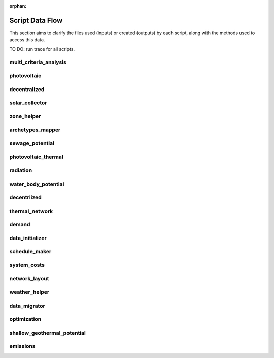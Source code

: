 :orphan:

Script Data Flow
================
This section aims to clarify the files used (inputs) or created (outputs) by each script, along with the methods used
to access this data.

TO DO: run trace for all scripts.


multi_criteria_analysis
-----------------------
.. graphviz::

    digraph multi_criteria_analysis {
    rankdir="LR";
    graph [overlap=false, fontname=arial];
    node [shape=box, style=filled, color=white, fontsize=15, fontname=arial, fixedsize=true, width=5];
    edge [fontname=arial, fontsize = 15]
    newrank=true
    subgraph cluster_legend {
        fontsize=25
        style=invis
        "process"[style=filled, fillcolor="#3FC0C2", shape=note, fontsize=20, fontname="arial"]
        "inputs" [style=filled, shape=folder, color=white, fillcolor="#E1F2F2", fontsize=20]
        "outputs"[style=filled, shape=folder, color=white, fillcolor="#aadcdd", fontsize=20]
        "inputs"->"process"[style=invis]
        "process"->"outputs"[style=invis]
    }
    "multi_criteria_analysis"[style=filled, color=white, fillcolor="#3FC0C2", shape=note, fontsize=20, fontname=arial];
    subgraph cluster_0_in {
        style = filled;
        color = "#E1F2F2";
        fontsize = 20;
        rank=same;
        label="optimization/slave/gen_2";
        get_optimization_generation_total_performance_pareto[label="gen_2_total_performance_pareto.csv"];
    }
    subgraph cluster_1_out {
        style = filled;
        color = "#aadcdd";
        fontsize = 20;
        rank=same;
        label="outputs/data/multicriteria";
        get_multi_criteria_analysis[label="gen_2_multi_criteria_analysis.csv"];
    }
    get_optimization_generation_total_performance_pareto -> "multi_criteria_analysis"[label="(get_optimization_generation_total_performance_pareto)"];
    "multi_criteria_analysis" -> get_multi_criteria_analysis[label="(get_multi_criteria_analysis)"];
    }

photovoltaic
------------
.. graphviz::

    digraph photovoltaic {
    rankdir="LR";
    graph [overlap=false, fontname=arial];
    node [shape=box, style=filled, color=white, fontsize=15, fontname=arial, fixedsize=true, width=5];
    edge [fontname=arial, fontsize = 15]
    newrank=true
    subgraph cluster_legend {
        fontsize=25
        style=invis
        "process"[style=filled, fillcolor="#3FC0C2", shape=note, fontsize=20, fontname="arial"]
        "inputs" [style=filled, shape=folder, color=white, fillcolor="#E1F2F2", fontsize=20]
        "outputs"[style=filled, shape=folder, color=white, fillcolor="#aadcdd", fontsize=20]
        "inputs"->"process"[style=invis]
        "process"->"outputs"[style=invis]
    }
    "photovoltaic"[style=filled, color=white, fillcolor="#3FC0C2", shape=note, fontsize=20, fontname=arial];
    subgraph cluster_0_out {
        style = filled;
        color = "#aadcdd";
        fontsize = 20;
        rank=same;
        label="data/potentials/solar";
        PV_metadata_results[label="B001_PV_sensors.csv"];
        PV_results[label="B001_PV.csv"];
        PV_total_buildings[label="PV_total_buildings.csv"];
        PV_totals[label="PV_total.csv"];
    }
    subgraph cluster_1_in {
        style = filled;
        color = "#E1F2F2";
        fontsize = 20;
        rank=same;
        label="inputs/building-geometry";
        get_zone_geometry[label="zone.shp"];
    }
    subgraph cluster_2_in {
        style = filled;
        color = "#E1F2F2";
        fontsize = 20;
        rank=same;
        label="inputs/technology/components";
        get_database_conversion_systems[label="CONVERSION.xls"];
    }
    subgraph cluster_3_in {
        style = filled;
        color = "#E1F2F2";
        fontsize = 20;
        rank=same;
        label="inputs/weather";
        get_weather_file[label="weather.epw"];
    }
    subgraph cluster_4_in {
        style = filled;
        color = "#E1F2F2";
        fontsize = 20;
        rank=same;
        label="outputs/data/solar-radiation";
        get_radiation_building[label="{building}_radiation.csv"];
        get_radiation_building_sensors[label="B001_insolation_Whm2.json"];
        get_radiation_metadata[label="B001_geometry.csv"];
    }
    get_database_conversion_systems -> "photovoltaic"[label="(get_database_conversion_systems)"];
    get_radiation_building -> "photovoltaic"[label="(get_radiation_building)"];
    get_radiation_building_sensors -> "photovoltaic"[label="(get_radiation_building_sensors)"];
    get_radiation_metadata -> "photovoltaic"[label="(get_radiation_metadata)"];
    get_weather_file -> "photovoltaic"[label="(get_weather_file)"];
    get_zone_geometry -> "photovoltaic"[label="(get_zone_geometry)"];
    "photovoltaic" -> PV_metadata_results[label="(PV_metadata_results)"];
    "photovoltaic" -> PV_results[label="(PV_results)"];
    "photovoltaic" -> PV_total_buildings[label="(PV_total_buildings)"];
    "photovoltaic" -> PV_totals[label="(PV_totals)"];
    }

decentralized
-------------
.. graphviz::

    digraph decentralized {
    rankdir="LR";
    graph [overlap=false, fontname=arial];
    node [shape=box, style=filled, color=white, fontsize=15, fontname=arial, fixedsize=true, width=5];
    edge [fontname=arial, fontsize = 15]
    newrank=true
    subgraph cluster_legend {
        fontsize=25
        style=invis
        "process"[style=filled, fillcolor="#3FC0C2", shape=note, fontsize=20, fontname="arial"]
        "inputs" [style=filled, shape=folder, color=white, fillcolor="#E1F2F2", fontsize=20]
        "outputs"[style=filled, shape=folder, color=white, fillcolor="#aadcdd", fontsize=20]
        "inputs"->"process"[style=invis]
        "process"->"outputs"[style=invis]
    }
    "decentralized"[style=filled, color=white, fillcolor="#3FC0C2", shape=note, fontsize=20, fontname=arial];
    subgraph cluster_0_out {
        style = filled;
        color = "#aadcdd";
        fontsize = 20;
        rank=same;
        label="data/optimization/decentralized";
        get_optimization_decentralized_folder_building_cooling_activation[label="{building}_{configuration}_cooling_activation.csv"];
        get_optimization_decentralized_folder_building_result_heating[label="DiscOp_B001_result_heating.csv"];
        get_optimization_decentralized_folder_building_result_heating_activation[label="DiscOp_B001_result_heating_activation.csv"];
    }
    subgraph cluster_1_out {
        style = filled;
        color = "#aadcdd";
        fontsize = 20;
        rank=same;
        label="data/optimization/substations";
        get_optimization_substations_results_file[label="110011011DH_B001_result.csv"];
    }
    subgraph cluster_2_in {
        style = filled;
        color = "#E1F2F2";
        fontsize = 20;
        rank=same;
        label="data/potentials/solar";
        SC_results[label="B001_SC_ET.csv"];
    }
    subgraph cluster_3_in {
        style = filled;
        color = "#E1F2F2";
        fontsize = 20;
        rank=same;
        label="inputs/building-geometry";
        get_zone_geometry[label="zone.shp"];
    }
    subgraph cluster_4_in {
        style = filled;
        color = "#E1F2F2";
        fontsize = 20;
        rank=same;
        label="inputs/building-properties";
        get_building_supply[label="supply_systems.dbf"];
    }
    subgraph cluster_5_in {
        style = filled;
        color = "#E1F2F2";
        fontsize = 20;
        rank=same;
        label="inputs/technology/components";
        get_database_conversion_systems[label="CONVERSION.xls"];
        get_database_feedstocks[label="FEEDSTOCKS.xls"];
    }
    subgraph cluster_6_in {
        style = filled;
        color = "#E1F2F2";
        fontsize = 20;
        rank=same;
        label="inputs/weather";
        get_weather_file[label="weather.epw"];
    }
    subgraph cluster_7_in {
        style = filled;
        color = "#E1F2F2";
        fontsize = 20;
        rank=same;
        label="outputs/data/demand";
        get_demand_results_file[label="B001.csv"];
        get_total_demand[label="Total_demand.csv"];
    }
    SC_results -> "decentralized"[label="(SC_results)"];
    get_building_supply -> "decentralized"[label="(get_building_supply)"];
    get_database_conversion_systems -> "decentralized"[label="(get_database_conversion_systems)"];
    get_database_feedstocks -> "decentralized"[label="(get_database_feedstocks)"];
    get_demand_results_file -> "decentralized"[label="(get_demand_results_file)"];
    get_total_demand -> "decentralized"[label="(get_total_demand)"];
    get_weather_file -> "decentralized"[label="(get_weather_file)"];
    get_zone_geometry -> "decentralized"[label="(get_zone_geometry)"];
    "decentralized" -> get_optimization_decentralized_folder_building_cooling_activation[label="(get_optimization_decentralized_folder_building_cooling_activation)"];
    "decentralized" -> get_optimization_decentralized_folder_building_result_heating[label="(get_optimization_decentralized_folder_building_result_heating)"];
    "decentralized" -> get_optimization_decentralized_folder_building_result_heating_activation[label="(get_optimization_decentralized_folder_building_result_heating_activation)"];
    "decentralized" -> get_optimization_substations_results_file[label="(get_optimization_substations_results_file)"];
    }

solar_collector
---------------
.. graphviz::

    digraph solar_collector {
    rankdir="LR";
    graph [overlap=false, fontname=arial];
    node [shape=box, style=filled, color=white, fontsize=15, fontname=arial, fixedsize=true, width=5];
    edge [fontname=arial, fontsize = 15]
    newrank=true
    subgraph cluster_legend {
        fontsize=25
        style=invis
        "process"[style=filled, fillcolor="#3FC0C2", shape=note, fontsize=20, fontname="arial"]
        "inputs" [style=filled, shape=folder, color=white, fillcolor="#E1F2F2", fontsize=20]
        "outputs"[style=filled, shape=folder, color=white, fillcolor="#aadcdd", fontsize=20]
        "inputs"->"process"[style=invis]
        "process"->"outputs"[style=invis]
    }
    "solar_collector"[style=filled, color=white, fillcolor="#3FC0C2", shape=note, fontsize=20, fontname=arial];
    subgraph cluster_0_out {
        style = filled;
        color = "#aadcdd";
        fontsize = 20;
        rank=same;
        label="data/potentials/solar";
        SC_metadata_results[label="B001_SC_ET_sensors.csv"];
        SC_results[label="B001_SC_ET.csv"];
        SC_total_buildings[label="SC_ET_total_buildings.csv"];
        SC_totals[label="SC_FP_total.csv"];
    }
    subgraph cluster_1_in {
        style = filled;
        color = "#E1F2F2";
        fontsize = 20;
        rank=same;
        label="inputs/building-geometry";
        get_zone_geometry[label="zone.shp"];
    }
    subgraph cluster_2_in {
        style = filled;
        color = "#E1F2F2";
        fontsize = 20;
        rank=same;
        label="inputs/technology/components";
        get_database_conversion_systems[label="CONVERSION.xls"];
    }
    subgraph cluster_3_in {
        style = filled;
        color = "#E1F2F2";
        fontsize = 20;
        rank=same;
        label="inputs/weather";
        get_weather_file[label="weather.epw"];
    }
    subgraph cluster_4_in {
        style = filled;
        color = "#E1F2F2";
        fontsize = 20;
        rank=same;
        label="outputs/data/solar-radiation";
        get_radiation_building[label="{building}_radiation.csv"];
        get_radiation_building_sensors[label="B001_insolation_Whm2.json"];
        get_radiation_metadata[label="B001_geometry.csv"];
    }
    get_database_conversion_systems -> "solar_collector"[label="(get_database_conversion_systems)"];
    get_radiation_building -> "solar_collector"[label="(get_radiation_building)"];
    get_radiation_building_sensors -> "solar_collector"[label="(get_radiation_building_sensors)"];
    get_radiation_metadata -> "solar_collector"[label="(get_radiation_metadata)"];
    get_weather_file -> "solar_collector"[label="(get_weather_file)"];
    get_zone_geometry -> "solar_collector"[label="(get_zone_geometry)"];
    "solar_collector" -> SC_metadata_results[label="(SC_metadata_results)"];
    "solar_collector" -> SC_results[label="(SC_results)"];
    "solar_collector" -> SC_total_buildings[label="(SC_total_buildings)"];
    "solar_collector" -> SC_totals[label="(SC_totals)"];
    }

zone_helper
-----------
.. graphviz::

    digraph zone_helper {
    rankdir="LR";
    graph [overlap=false, fontname=arial];
    node [shape=box, style=filled, color=white, fontsize=15, fontname=arial, fixedsize=true, width=5];
    edge [fontname=arial, fontsize = 15]
    newrank=true
    subgraph cluster_legend {
        fontsize=25
        style=invis
        "process"[style=filled, fillcolor="#3FC0C2", shape=note, fontsize=20, fontname="arial"]
        "inputs" [style=filled, shape=folder, color=white, fillcolor="#E1F2F2", fontsize=20]
        "outputs"[style=filled, shape=folder, color=white, fillcolor="#aadcdd", fontsize=20]
        "inputs"->"process"[style=invis]
        "process"->"outputs"[style=invis]
    }
    "zone_helper"[style=filled, color=white, fillcolor="#3FC0C2", shape=note, fontsize=20, fontname=arial];
    subgraph cluster_0_in {
        style = filled;
        color = "#E1F2F2";
        fontsize = 20;
        rank=same;
        label="inputs/building-geometry";
        get_site_polygon[label="site.shp"];
    }
    get_site_polygon -> "zone_helper"[label="(get_site_polygon)"];
    }

archetypes_mapper
-----------------
.. graphviz::

    digraph archetypes_mapper {
    rankdir="LR";
    graph [overlap=false, fontname=arial];
    node [shape=box, style=filled, color=white, fontsize=15, fontname=arial, fixedsize=true, width=5];
    edge [fontname=arial, fontsize = 15]
    newrank=true
    subgraph cluster_legend {
        fontsize=25
        style=invis
        "process"[style=filled, fillcolor="#3FC0C2", shape=note, fontsize=20, fontname="arial"]
        "inputs" [style=filled, shape=folder, color=white, fillcolor="#E1F2F2", fontsize=20]
        "outputs"[style=filled, shape=folder, color=white, fillcolor="#aadcdd", fontsize=20]
        "inputs"->"process"[style=invis]
        "process"->"outputs"[style=invis]
    }
    "archetypes_mapper"[style=filled, color=white, fillcolor="#3FC0C2", shape=note, fontsize=20, fontname=arial];
    subgraph cluster_0_in {
        style = filled;
        color = "#E1F2F2";
        fontsize = 20;
        rank=same;
        label="inputs/building-geometry";
        get_zone_geometry[label="zone.shp"];
    }
    subgraph cluster_1_in {
        style = filled;
        color = "#E1F2F2";
        fontsize = 20;
        rank=same;
        label="inputs/building-properties";
        get_building_typology[label="typology.dbf"];
    }
    subgraph cluster_1_out {
        style = filled;
        color = "#aadcdd";
        fontsize = 20;
        rank=same;
        label="inputs/building-properties";
        get_building_air_conditioning[label="air_conditioning_systems.dbf"];
        get_building_architecture[label="architecture.dbf"];
        get_building_comfort[label="indoor_comfort.dbf"];
        get_building_internal[label="internal_loads.dbf"];
        get_building_supply[label="supply_systems.dbf"];
    }
    subgraph cluster_2_out {
        style = filled;
        color = "#aadcdd";
        fontsize = 20;
        rank=same;
        label="inputs/building-properties/schedules";
        get_building_weekly_schedules[label="B001.csv"];
    }
    subgraph cluster_3_in {
        style = filled;
        color = "#E1F2F2";
        fontsize = 20;
        rank=same;
        label="inputs/technology/archetypes";
        get_database_construction_standards[label="CONSTRUCTION_STANDARDS.xlsx"];
    }
    subgraph cluster_4_in {
        style = filled;
        color = "#E1F2F2";
        fontsize = 20;
        rank=same;
        label="technology/archetypes/schedules";
        get_database_standard_schedules_use[label="RESTAURANT.csv"];
    }
    subgraph cluster_5_in {
        style = filled;
        color = "#E1F2F2";
        fontsize = 20;
        rank=same;
        label="technology/archetypes/use_types";
        get_database_use_types_properties[label="USE_TYPE_PROPERTIES.xlsx"];
    }
    get_building_typology -> "archetypes_mapper"[label="(get_building_typology)"];
    get_database_construction_standards -> "archetypes_mapper"[label="(get_database_construction_standards)"];
    get_database_standard_schedules_use -> "archetypes_mapper"[label="(get_database_standard_schedules_use)"];
    get_database_use_types_properties -> "archetypes_mapper"[label="(get_database_use_types_properties)"];
    get_zone_geometry -> "archetypes_mapper"[label="(get_zone_geometry)"];
    "archetypes_mapper" -> get_building_air_conditioning[label="(get_building_air_conditioning)"];
    "archetypes_mapper" -> get_building_architecture[label="(get_building_architecture)"];
    "archetypes_mapper" -> get_building_comfort[label="(get_building_comfort)"];
    "archetypes_mapper" -> get_building_internal[label="(get_building_internal)"];
    "archetypes_mapper" -> get_building_supply[label="(get_building_supply)"];
    "archetypes_mapper" -> get_building_weekly_schedules[label="(get_building_weekly_schedules)"];
    }

sewage_potential
----------------
.. graphviz::

    digraph sewage_potential {
    rankdir="LR";
    graph [overlap=false, fontname=arial];
    node [shape=box, style=filled, color=white, fontsize=15, fontname=arial, fixedsize=true, width=5];
    edge [fontname=arial, fontsize = 15]
    newrank=true
    subgraph cluster_legend {
        fontsize=25
        style=invis
        "process"[style=filled, fillcolor="#3FC0C2", shape=note, fontsize=20, fontname="arial"]
        "inputs" [style=filled, shape=folder, color=white, fillcolor="#E1F2F2", fontsize=20]
        "outputs"[style=filled, shape=folder, color=white, fillcolor="#aadcdd", fontsize=20]
        "inputs"->"process"[style=invis]
        "process"->"outputs"[style=invis]
    }
    "sewage_potential"[style=filled, color=white, fillcolor="#3FC0C2", shape=note, fontsize=20, fontname=arial];
    subgraph cluster_0_in {
        style = filled;
        color = "#E1F2F2";
        fontsize = 20;
        rank=same;
        label="inputs/building-geometry";
        get_zone_geometry[label="zone.shp"];
    }
    subgraph cluster_1_in {
        style = filled;
        color = "#E1F2F2";
        fontsize = 20;
        rank=same;
        label="outputs/data/demand";
        get_demand_results_file[label="B001.csv"];
        get_total_demand[label="Total_demand.csv"];
    }
    subgraph cluster_2_out {
        style = filled;
        color = "#aadcdd";
        fontsize = 20;
        rank=same;
        label="outputs/data/potentials";
        get_sewage_heat_potential[label="Sewage_heat_potential.csv"];
    }
    get_demand_results_file -> "sewage_potential"[label="(get_demand_results_file)"];
    get_total_demand -> "sewage_potential"[label="(get_total_demand)"];
    get_zone_geometry -> "sewage_potential"[label="(get_zone_geometry)"];
    "sewage_potential" -> get_sewage_heat_potential[label="(get_sewage_heat_potential)"];
    }

photovoltaic_thermal
--------------------
.. graphviz::

    digraph photovoltaic_thermal {
    rankdir="LR";
    graph [overlap=false, fontname=arial];
    node [shape=box, style=filled, color=white, fontsize=15, fontname=arial, fixedsize=true, width=5];
    edge [fontname=arial, fontsize = 15]
    newrank=true
    subgraph cluster_legend {
        fontsize=25
        style=invis
        "process"[style=filled, fillcolor="#3FC0C2", shape=note, fontsize=20, fontname="arial"]
        "inputs" [style=filled, shape=folder, color=white, fillcolor="#E1F2F2", fontsize=20]
        "outputs"[style=filled, shape=folder, color=white, fillcolor="#aadcdd", fontsize=20]
        "inputs"->"process"[style=invis]
        "process"->"outputs"[style=invis]
    }
    "photovoltaic_thermal"[style=filled, color=white, fillcolor="#3FC0C2", shape=note, fontsize=20, fontname=arial];
    subgraph cluster_0_out {
        style = filled;
        color = "#aadcdd";
        fontsize = 20;
        rank=same;
        label="data/potentials/solar";
        PVT_metadata_results[label="B001_PVT_sensors.csv"];
        PVT_results[label="B001_PVT.csv"];
        PVT_total_buildings[label="PVT_total_buildings.csv"];
        PVT_totals[label="PVT_total.csv"];
    }
    subgraph cluster_1_in {
        style = filled;
        color = "#E1F2F2";
        fontsize = 20;
        rank=same;
        label="inputs/building-geometry";
        get_zone_geometry[label="zone.shp"];
    }
    subgraph cluster_2_in {
        style = filled;
        color = "#E1F2F2";
        fontsize = 20;
        rank=same;
        label="inputs/technology/components";
        get_database_conversion_systems[label="CONVERSION.xls"];
    }
    subgraph cluster_3_in {
        style = filled;
        color = "#E1F2F2";
        fontsize = 20;
        rank=same;
        label="inputs/weather";
        get_weather_file[label="weather.epw"];
    }
    subgraph cluster_4_in {
        style = filled;
        color = "#E1F2F2";
        fontsize = 20;
        rank=same;
        label="outputs/data/solar-radiation";
        get_radiation_building[label="{building}_radiation.csv"];
        get_radiation_building_sensors[label="B001_insolation_Whm2.json"];
        get_radiation_metadata[label="B001_geometry.csv"];
    }
    get_database_conversion_systems -> "photovoltaic_thermal"[label="(get_database_conversion_systems)"];
    get_radiation_building -> "photovoltaic_thermal"[label="(get_radiation_building)"];
    get_radiation_building_sensors -> "photovoltaic_thermal"[label="(get_radiation_building_sensors)"];
    get_radiation_metadata -> "photovoltaic_thermal"[label="(get_radiation_metadata)"];
    get_weather_file -> "photovoltaic_thermal"[label="(get_weather_file)"];
    get_zone_geometry -> "photovoltaic_thermal"[label="(get_zone_geometry)"];
    "photovoltaic_thermal" -> PVT_metadata_results[label="(PVT_metadata_results)"];
    "photovoltaic_thermal" -> PVT_results[label="(PVT_results)"];
    "photovoltaic_thermal" -> PVT_total_buildings[label="(PVT_total_buildings)"];
    "photovoltaic_thermal" -> PVT_totals[label="(PVT_totals)"];
    }

radiation
---------
.. graphviz::

    digraph radiation {
    rankdir="LR";
    graph [overlap=false, fontname=arial];
    node [shape=box, style=filled, color=white, fontsize=15, fontname=arial, fixedsize=true, width=5];
    edge [fontname=arial, fontsize = 15]
    newrank=true
    subgraph cluster_legend {
        fontsize=25
        style=invis
        "process"[style=filled, fillcolor="#3FC0C2", shape=note, fontsize=20, fontname="arial"]
        "inputs" [style=filled, shape=folder, color=white, fillcolor="#E1F2F2", fontsize=20]
        "outputs"[style=filled, shape=folder, color=white, fillcolor="#aadcdd", fontsize=20]
        "inputs"->"process"[style=invis]
        "process"->"outputs"[style=invis]
    }
    "radiation"[style=filled, color=white, fillcolor="#3FC0C2", shape=note, fontsize=20, fontname=arial];
    subgraph cluster_0_in {
        style = filled;
        color = "#E1F2F2";
        fontsize = 20;
        rank=same;
        label="inputs/building-geometry";
        get_surroundings_geometry[label="surroundings.shp"];
        get_zone_geometry[label="zone.shp"];
    }
    subgraph cluster_1_in {
        style = filled;
        color = "#E1F2F2";
        fontsize = 20;
        rank=same;
        label="inputs/building-properties";
        get_building_architecture[label="architecture.dbf"];
    }
    subgraph cluster_2_in {
        style = filled;
        color = "#E1F2F2";
        fontsize = 20;
        rank=same;
        label="inputs/technology/assemblies";
        get_database_envelope_systems[label="ENVELOPE.xls"];
    }
    subgraph cluster_3_in {
        style = filled;
        color = "#E1F2F2";
        fontsize = 20;
        rank=same;
        label="inputs/topography";
        get_terrain[label="terrain.tif"];
    }
    subgraph cluster_4_in {
        style = filled;
        color = "#E1F2F2";
        fontsize = 20;
        rank=same;
        label="inputs/weather";
        get_weather_file[label="weather.epw"];
    }
    subgraph cluster_5_out {
        style = filled;
        color = "#aadcdd";
        fontsize = 20;
        rank=same;
        label="outputs/data/solar-radiation";
        get_radiation_building[label="{building}_radiation.csv"];
        get_radiation_building_sensors[label="B001_insolation_Whm2.json"];
        get_radiation_materials[label="buidling_materials.csv"];
        get_radiation_metadata[label="B001_geometry.csv"];
    }
    get_building_architecture -> "radiation"[label="(get_building_architecture)"];
    get_database_envelope_systems -> "radiation"[label="(get_database_envelope_systems)"];
    get_surroundings_geometry -> "radiation"[label="(get_surroundings_geometry)"];
    get_terrain -> "radiation"[label="(get_terrain)"];
    get_weather_file -> "radiation"[label="(get_weather_file)"];
    get_zone_geometry -> "radiation"[label="(get_zone_geometry)"];
    "radiation" -> get_radiation_building[label="(get_radiation_building)"];
    "radiation" -> get_radiation_building_sensors[label="(get_radiation_building_sensors)"];
    "radiation" -> get_radiation_materials[label="(get_radiation_materials)"];
    "radiation" -> get_radiation_metadata[label="(get_radiation_metadata)"];
    }

water_body_potential
--------------------
.. graphviz::

    digraph water_body_potential {
    rankdir="LR";
    graph [overlap=false, fontname=arial];
    node [shape=box, style=filled, color=white, fontsize=15, fontname=arial, fixedsize=true, width=5];
    edge [fontname=arial, fontsize = 15]
    newrank=true
    subgraph cluster_legend {
        fontsize=25
        style=invis
        "process"[style=filled, fillcolor="#3FC0C2", shape=note, fontsize=20, fontname="arial"]
        "inputs" [style=filled, shape=folder, color=white, fillcolor="#E1F2F2", fontsize=20]
        "outputs"[style=filled, shape=folder, color=white, fillcolor="#aadcdd", fontsize=20]
        "inputs"->"process"[style=invis]
        "process"->"outputs"[style=invis]
    }
    "water_body_potential"[style=filled, color=white, fillcolor="#3FC0C2", shape=note, fontsize=20, fontname=arial];
    subgraph cluster_0_out {
        style = filled;
        color = "#aadcdd";
        fontsize = 20;
        rank=same;
        label="outputs/data/potentials";
        get_water_body_potential[label="Water_body_potential.csv"];
    }
    "water_body_potential" -> get_water_body_potential[label="(get_water_body_potential)"];
    }

decentrlized
------------
.. graphviz::

    digraph decentrlized {
    rankdir="LR";
    graph [overlap=false, fontname=arial];
    node [shape=box, style=filled, color=white, fontsize=15, fontname=arial, fixedsize=true, width=5];
    edge [fontname=arial, fontsize = 15]
    newrank=true
    subgraph cluster_legend {
        fontsize=25
        style=invis
        "process"[style=filled, fillcolor="#3FC0C2", shape=note, fontsize=20, fontname="arial"]
        "inputs" [style=filled, shape=folder, color=white, fillcolor="#E1F2F2", fontsize=20]
        "outputs"[style=filled, shape=folder, color=white, fillcolor="#aadcdd", fontsize=20]
        "inputs"->"process"[style=invis]
        "process"->"outputs"[style=invis]
    }
    "decentrlized"[style=filled, color=white, fillcolor="#3FC0C2", shape=note, fontsize=20, fontname=arial];
    subgraph cluster_0_out {
        style = filled;
        color = "#aadcdd";
        fontsize = 20;
        rank=same;
        label="data/optimization/decentralized";
        get_optimization_decentralized_folder_building_result_cooling[label="{building}_{configuration}_cooling.csv"];
    }
    "decentrlized" -> get_optimization_decentralized_folder_building_result_cooling[label="(get_optimization_decentralized_folder_building_result_cooling)"];
    }

thermal_network
---------------
.. graphviz::

    digraph thermal_network {
    rankdir="LR";
    graph [overlap=false, fontname=arial];
    node [shape=box, style=filled, color=white, fontsize=15, fontname=arial, fixedsize=true, width=5];
    edge [fontname=arial, fontsize = 15]
    newrank=true
    subgraph cluster_legend {
        fontsize=25
        style=invis
        "process"[style=filled, fillcolor="#3FC0C2", shape=note, fontsize=20, fontname="arial"]
        "inputs" [style=filled, shape=folder, color=white, fillcolor="#E1F2F2", fontsize=20]
        "outputs"[style=filled, shape=folder, color=white, fillcolor="#aadcdd", fontsize=20]
        "inputs"->"process"[style=invis]
        "process"->"outputs"[style=invis]
    }
    "thermal_network"[style=filled, color=white, fillcolor="#3FC0C2", shape=note, fontsize=20, fontname=arial];
    subgraph cluster_0_out {
        style = filled;
        color = "#aadcdd";
        fontsize = 20;
        rank=same;
        label="data/optimization/substations";
        get_optimization_substations_results_file[label="110011011DH_B001_result.csv"];
        get_optimization_substations_total_file[label="Total_DH_111111111.csv"];
    }
    subgraph cluster_1_in {
        style = filled;
        color = "#E1F2F2";
        fontsize = 20;
        rank=same;
        label="data/thermal-network/DH";
        get_network_layout_edges_shapefile[label="edges.shp"];
        get_network_layout_nodes_shapefile[label="nodes.shp"];
    }
    subgraph cluster_2_in {
        style = filled;
        color = "#E1F2F2";
        fontsize = 20;
        rank=same;
        label="inputs/building-geometry";
        get_zone_geometry[label="zone.shp"];
    }
    subgraph cluster_3_in {
        style = filled;
        color = "#E1F2F2";
        fontsize = 20;
        rank=same;
        label="inputs/technology/components";
        get_database_distribution_systems[label="DISTRIBUTION.xls"];
    }
    subgraph cluster_4_in {
        style = filled;
        color = "#E1F2F2";
        fontsize = 20;
        rank=same;
        label="inputs/weather";
        get_weather_file[label="weather.epw"];
    }
    subgraph cluster_5_in {
        style = filled;
        color = "#E1F2F2";
        fontsize = 20;
        rank=same;
        label="outputs/data/demand";
        get_demand_results_file[label="B001.csv"];
        get_total_demand[label="Total_demand.csv"];
    }
    subgraph cluster_6_in {
        style = filled;
        color = "#E1F2F2";
        fontsize = 20;
        rank=same;
        label="outputs/data/thermal-network";
        get_nominal_edge_mass_flow_csv_file[label="Nominal_EdgeMassFlow_at_design_{network_type}__kgpers.csv"];
        get_nominal_node_mass_flow_csv_file[label="Nominal_NodeMassFlow_at_design_{network_type}__kgpers.csv"];
        get_thermal_network_edge_node_matrix_file[label="{network_type}__EdgeNode.csv"];
    }
    subgraph cluster_6_out {
        style = filled;
        color = "#aadcdd";
        fontsize = 20;
        rank=same;
        label="outputs/data/thermal-network";
        get_network_energy_pumping_requirements_file[label="DH__plant_pumping_load_kW.csv"];
        get_network_linear_pressure_drop_edges[label="DH__linear_pressure_drop_edges_Paperm.csv"];
        get_network_linear_thermal_loss_edges_file[label="DH__linear_thermal_loss_edges_Wperm.csv"];
        get_network_pressure_at_nodes[label="DH__pressure_at_nodes_Pa.csv"];
        get_network_temperature_plant[label="DH__temperature_plant_K.csv"];
        get_network_temperature_return_nodes_file[label="DH__temperature_return_nodes_K.csv"];
        get_network_temperature_supply_nodes_file[label="DH__temperature_supply_nodes_K.csv"];
        get_network_thermal_loss_edges_file[label="DH__thermal_loss_edges_kW.csv"];
        get_network_total_pressure_drop_file[label="DH__plant_pumping_pressure_loss_Pa.csv"];
        get_network_total_thermal_loss_file[label="DH__total_thermal_loss_edges_kW.csv"];
        get_thermal_demand_csv_file[label="DH__thermal_demand_per_building_W.csv"];
        get_thermal_network_edge_list_file[label="DH__metadata_edges.csv"];
        get_thermal_network_layout_massflow_edges_file[label="DH__massflow_edges_kgs.csv"];
        get_thermal_network_layout_massflow_nodes_file[label="DH__massflow_nodes_kgs.csv"];
        get_thermal_network_node_types_csv_file[label="DH__metadata_nodes.csv"];
        get_thermal_network_plant_heat_requirement_file[label="DH__plant_thermal_load_kW.csv"];
        get_thermal_network_pressure_losses_edges_file[label="DH__pressure_losses_edges_kW.csv"];
        get_thermal_network_substation_ploss_file[label="DH__pumping_load_due_to_substations_kW.csv"];
        get_thermal_network_velocity_edges_file[label="DH__velocity_edges_mpers.csv"];
    }
    get_database_distribution_systems -> "thermal_network"[label="(get_database_distribution_systems)"];
    get_demand_results_file -> "thermal_network"[label="(get_demand_results_file)"];
    get_network_layout_edges_shapefile -> "thermal_network"[label="(get_network_layout_edges_shapefile)"];
    get_network_layout_nodes_shapefile -> "thermal_network"[label="(get_network_layout_nodes_shapefile)"];
    get_nominal_edge_mass_flow_csv_file -> "thermal_network"[label="(get_nominal_edge_mass_flow_csv_file)"];
    get_nominal_node_mass_flow_csv_file -> "thermal_network"[label="(get_nominal_node_mass_flow_csv_file)"];
    get_thermal_network_edge_node_matrix_file -> "thermal_network"[label="(get_thermal_network_edge_node_matrix_file)"];
    get_total_demand -> "thermal_network"[label="(get_total_demand)"];
    get_weather_file -> "thermal_network"[label="(get_weather_file)"];
    get_zone_geometry -> "thermal_network"[label="(get_zone_geometry)"];
    "thermal_network" -> get_network_energy_pumping_requirements_file[label="(get_network_energy_pumping_requirements_file)"];
    "thermal_network" -> get_network_linear_pressure_drop_edges[label="(get_network_linear_pressure_drop_edges)"];
    "thermal_network" -> get_network_linear_thermal_loss_edges_file[label="(get_network_linear_thermal_loss_edges_file)"];
    "thermal_network" -> get_network_pressure_at_nodes[label="(get_network_pressure_at_nodes)"];
    "thermal_network" -> get_network_temperature_plant[label="(get_network_temperature_plant)"];
    "thermal_network" -> get_network_temperature_return_nodes_file[label="(get_network_temperature_return_nodes_file)"];
    "thermal_network" -> get_network_temperature_supply_nodes_file[label="(get_network_temperature_supply_nodes_file)"];
    "thermal_network" -> get_network_thermal_loss_edges_file[label="(get_network_thermal_loss_edges_file)"];
    "thermal_network" -> get_network_total_pressure_drop_file[label="(get_network_total_pressure_drop_file)"];
    "thermal_network" -> get_network_total_thermal_loss_file[label="(get_network_total_thermal_loss_file)"];
    "thermal_network" -> get_optimization_substations_results_file[label="(get_optimization_substations_results_file)"];
    "thermal_network" -> get_optimization_substations_total_file[label="(get_optimization_substations_total_file)"];
    "thermal_network" -> get_thermal_demand_csv_file[label="(get_thermal_demand_csv_file)"];
    "thermal_network" -> get_thermal_network_edge_list_file[label="(get_thermal_network_edge_list_file)"];
    "thermal_network" -> get_thermal_network_layout_massflow_edges_file[label="(get_thermal_network_layout_massflow_edges_file)"];
    "thermal_network" -> get_thermal_network_layout_massflow_nodes_file[label="(get_thermal_network_layout_massflow_nodes_file)"];
    "thermal_network" -> get_thermal_network_node_types_csv_file[label="(get_thermal_network_node_types_csv_file)"];
    "thermal_network" -> get_thermal_network_plant_heat_requirement_file[label="(get_thermal_network_plant_heat_requirement_file)"];
    "thermal_network" -> get_thermal_network_pressure_losses_edges_file[label="(get_thermal_network_pressure_losses_edges_file)"];
    "thermal_network" -> get_thermal_network_substation_ploss_file[label="(get_thermal_network_substation_ploss_file)"];
    "thermal_network" -> get_thermal_network_velocity_edges_file[label="(get_thermal_network_velocity_edges_file)"];
    }

demand
------
.. graphviz::

    digraph demand {
    rankdir="LR";
    graph [overlap=false, fontname=arial];
    node [shape=box, style=filled, color=white, fontsize=15, fontname=arial, fixedsize=true, width=5];
    edge [fontname=arial, fontsize = 15]
    newrank=true
    subgraph cluster_legend {
        fontsize=25
        style=invis
        "process"[style=filled, fillcolor="#3FC0C2", shape=note, fontsize=20, fontname="arial"]
        "inputs" [style=filled, shape=folder, color=white, fillcolor="#E1F2F2", fontsize=20]
        "outputs"[style=filled, shape=folder, color=white, fillcolor="#aadcdd", fontsize=20]
        "inputs"->"process"[style=invis]
        "process"->"outputs"[style=invis]
    }
    "demand"[style=filled, color=white, fillcolor="#3FC0C2", shape=note, fontsize=20, fontname=arial];
    subgraph cluster_0_in {
        style = filled;
        color = "#E1F2F2";
        fontsize = 20;
        rank=same;
        label="inputs/building-geometry";
        get_zone_geometry[label="zone.shp"];
    }
    subgraph cluster_1_in {
        style = filled;
        color = "#E1F2F2";
        fontsize = 20;
        rank=same;
        label="inputs/building-properties";
        get_building_air_conditioning[label="air_conditioning_systems.dbf"];
        get_building_architecture[label="architecture.dbf"];
        get_building_comfort[label="indoor_comfort.dbf"];
        get_building_internal[label="internal_loads.dbf"];
        get_building_supply[label="supply_systems.dbf"];
        get_building_typology[label="typology.dbf"];
    }
    subgraph cluster_2_in {
        style = filled;
        color = "#E1F2F2";
        fontsize = 20;
        rank=same;
        label="inputs/building-properties/schedules";
        get_building_weekly_schedules[label="B001.csv"];
    }
    subgraph cluster_3_in {
        style = filled;
        color = "#E1F2F2";
        fontsize = 20;
        rank=same;
        label="inputs/technology/assemblies";
        get_database_air_conditioning_systems[label="HVAC.xls"];
        get_database_envelope_systems[label="ENVELOPE.xls"];
        get_database_supply_assemblies[label="SUPPLY.xls"];
    }
    subgraph cluster_4_in {
        style = filled;
        color = "#E1F2F2";
        fontsize = 20;
        rank=same;
        label="inputs/weather";
        get_weather_file[label="weather.epw"];
    }
    subgraph cluster_5_out {
        style = filled;
        color = "#aadcdd";
        fontsize = 20;
        rank=same;
        label="outputs/data/demand";
        get_demand_results_file[label="B001.csv"];
        get_total_demand[label="Total_demand.csv"];
    }
    subgraph cluster_6_in {
        style = filled;
        color = "#E1F2F2";
        fontsize = 20;
        rank=same;
        label="outputs/data/occupancy";
        get_schedule_model_file[label="B001.csv"];
    }
    subgraph cluster_7_in {
        style = filled;
        color = "#E1F2F2";
        fontsize = 20;
        rank=same;
        label="outputs/data/solar-radiation";
        get_radiation_building[label="{building}_radiation.csv"];
        get_radiation_building_sensors[label="B001_insolation_Whm2.json"];
        get_radiation_metadata[label="B001_geometry.csv"];
    }
    get_building_air_conditioning -> "demand"[label="(get_building_air_conditioning)"];
    get_building_architecture -> "demand"[label="(get_building_architecture)"];
    get_building_comfort -> "demand"[label="(get_building_comfort)"];
    get_building_internal -> "demand"[label="(get_building_internal)"];
    get_building_supply -> "demand"[label="(get_building_supply)"];
    get_building_typology -> "demand"[label="(get_building_typology)"];
    get_building_weekly_schedules -> "demand"[label="(get_building_weekly_schedules)"];
    get_database_air_conditioning_systems -> "demand"[label="(get_database_air_conditioning_systems)"];
    get_database_envelope_systems -> "demand"[label="(get_database_envelope_systems)"];
    get_database_supply_assemblies -> "demand"[label="(get_database_supply_assemblies)"];
    get_radiation_building -> "demand"[label="(get_radiation_building)"];
    get_radiation_building_sensors -> "demand"[label="(get_radiation_building_sensors)"];
    get_radiation_metadata -> "demand"[label="(get_radiation_metadata)"];
    get_schedule_model_file -> "demand"[label="(get_schedule_model_file)"];
    get_weather_file -> "demand"[label="(get_weather_file)"];
    get_zone_geometry -> "demand"[label="(get_zone_geometry)"];
    "demand" -> get_demand_results_file[label="(get_demand_results_file)"];
    "demand" -> get_total_demand[label="(get_total_demand)"];
    }

data_initializer
----------------
.. graphviz::

    digraph data_initializer {
    rankdir="LR";
    graph [overlap=false, fontname=arial];
    node [shape=box, style=filled, color=white, fontsize=15, fontname=arial, fixedsize=true, width=5];
    edge [fontname=arial, fontsize = 15]
    newrank=true
    subgraph cluster_legend {
        fontsize=25
        style=invis
        "process"[style=filled, fillcolor="#3FC0C2", shape=note, fontsize=20, fontname="arial"]
        "inputs" [style=filled, shape=folder, color=white, fillcolor="#E1F2F2", fontsize=20]
        "outputs"[style=filled, shape=folder, color=white, fillcolor="#aadcdd", fontsize=20]
        "inputs"->"process"[style=invis]
        "process"->"outputs"[style=invis]
    }
    "data_initializer"[style=filled, color=white, fillcolor="#3FC0C2", shape=note, fontsize=20, fontname=arial];
    subgraph cluster_0_out {
        style = filled;
        color = "#aadcdd";
        fontsize = 20;
        rank=same;
        label="inputs/technology/archetypes";
        get_database_construction_standards[label="CONSTRUCTION_STANDARDS.xlsx"];
    }
    subgraph cluster_1_out {
        style = filled;
        color = "#aadcdd";
        fontsize = 20;
        rank=same;
        label="inputs/technology/assemblies";
        get_database_air_conditioning_systems[label="HVAC.xls"];
        get_database_envelope_systems[label="ENVELOPE.xls"];
        get_database_supply_assemblies[label="SUPPLY.xls"];
    }
    subgraph cluster_2_out {
        style = filled;
        color = "#aadcdd";
        fontsize = 20;
        rank=same;
        label="inputs/technology/components";
        get_database_conversion_systems[label="CONVERSION.xls"];
        get_database_distribution_systems[label="DISTRIBUTION.xls"];
        get_database_feedstocks[label="FEEDSTOCKS.xls"];
    }
    subgraph cluster_3_out {
        style = filled;
        color = "#aadcdd";
        fontsize = 20;
        rank=same;
        label="technology/archetypes/schedules";
        get_database_standard_schedules_use[label="RESTAURANT.csv"];
    }
    subgraph cluster_4_out {
        style = filled;
        color = "#aadcdd";
        fontsize = 20;
        rank=same;
        label="technology/archetypes/use_types";
        get_database_use_types_properties[label="USE_TYPE_PROPERTIES.xlsx"];
    }
    "data_initializer" -> get_database_air_conditioning_systems[label="(get_database_air_conditioning_systems)"];
    "data_initializer" -> get_database_construction_standards[label="(get_database_construction_standards)"];
    "data_initializer" -> get_database_conversion_systems[label="(get_database_conversion_systems)"];
    "data_initializer" -> get_database_distribution_systems[label="(get_database_distribution_systems)"];
    "data_initializer" -> get_database_envelope_systems[label="(get_database_envelope_systems)"];
    "data_initializer" -> get_database_feedstocks[label="(get_database_feedstocks)"];
    "data_initializer" -> get_database_standard_schedules_use[label="(get_database_standard_schedules_use)"];
    "data_initializer" -> get_database_supply_assemblies[label="(get_database_supply_assemblies)"];
    "data_initializer" -> get_database_use_types_properties[label="(get_database_use_types_properties)"];
    }

schedule_maker
--------------
.. graphviz::

    digraph schedule_maker {
    rankdir="LR";
    graph [overlap=false, fontname=arial];
    node [shape=box, style=filled, color=white, fontsize=15, fontname=arial, fixedsize=true, width=5];
    edge [fontname=arial, fontsize = 15]
    newrank=true
    subgraph cluster_legend {
        fontsize=25
        style=invis
        "process"[style=filled, fillcolor="#3FC0C2", shape=note, fontsize=20, fontname="arial"]
        "inputs" [style=filled, shape=folder, color=white, fillcolor="#E1F2F2", fontsize=20]
        "outputs"[style=filled, shape=folder, color=white, fillcolor="#aadcdd", fontsize=20]
        "inputs"->"process"[style=invis]
        "process"->"outputs"[style=invis]
    }
    "schedule_maker"[style=filled, color=white, fillcolor="#3FC0C2", shape=note, fontsize=20, fontname=arial];
    subgraph cluster_0_in {
        style = filled;
        color = "#E1F2F2";
        fontsize = 20;
        rank=same;
        label="inputs/building-geometry";
        get_surroundings_geometry[label="surroundings.shp"];
        get_zone_geometry[label="zone.shp"];
    }
    subgraph cluster_1_in {
        style = filled;
        color = "#E1F2F2";
        fontsize = 20;
        rank=same;
        label="inputs/building-properties";
        get_building_architecture[label="architecture.dbf"];
        get_building_comfort[label="indoor_comfort.dbf"];
        get_building_internal[label="internal_loads.dbf"];
    }
    subgraph cluster_2_in {
        style = filled;
        color = "#E1F2F2";
        fontsize = 20;
        rank=same;
        label="inputs/building-properties/schedules";
        get_building_weekly_schedules[label="B001.csv"];
    }
    subgraph cluster_3_in {
        style = filled;
        color = "#E1F2F2";
        fontsize = 20;
        rank=same;
        label="inputs/technology/assemblies";
        get_database_envelope_systems[label="ENVELOPE.xls"];
    }
    subgraph cluster_4_in {
        style = filled;
        color = "#E1F2F2";
        fontsize = 20;
        rank=same;
        label="inputs/topography";
        get_terrain[label="terrain.tif"];
    }
    subgraph cluster_5_in {
        style = filled;
        color = "#E1F2F2";
        fontsize = 20;
        rank=same;
        label="inputs/weather";
        get_weather_file[label="weather.epw"];
    }
    subgraph cluster_6_out {
        style = filled;
        color = "#aadcdd";
        fontsize = 20;
        rank=same;
        label="outputs/data/occupancy";
        get_schedule_model_file[label="B001.csv"];
    }
    get_building_architecture -> "schedule_maker"[label="(get_building_architecture)"];
    get_building_comfort -> "schedule_maker"[label="(get_building_comfort)"];
    get_building_internal -> "schedule_maker"[label="(get_building_internal)"];
    get_building_weekly_schedules -> "schedule_maker"[label="(get_building_weekly_schedules)"];
    get_database_envelope_systems -> "schedule_maker"[label="(get_database_envelope_systems)"];
    get_surroundings_geometry -> "schedule_maker"[label="(get_surroundings_geometry)"];
    get_terrain -> "schedule_maker"[label="(get_terrain)"];
    get_weather_file -> "schedule_maker"[label="(get_weather_file)"];
    get_zone_geometry -> "schedule_maker"[label="(get_zone_geometry)"];
    "schedule_maker" -> get_schedule_model_file[label="(get_schedule_model_file)"];
    }

system_costs
------------
.. graphviz::

    digraph system_costs {
    rankdir="LR";
    graph [overlap=false, fontname=arial];
    node [shape=box, style=filled, color=white, fontsize=15, fontname=arial, fixedsize=true, width=5];
    edge [fontname=arial, fontsize = 15]
    newrank=true
    subgraph cluster_legend {
        fontsize=25
        style=invis
        "process"[style=filled, fillcolor="#3FC0C2", shape=note, fontsize=20, fontname="arial"]
        "inputs" [style=filled, shape=folder, color=white, fillcolor="#E1F2F2", fontsize=20]
        "outputs"[style=filled, shape=folder, color=white, fillcolor="#aadcdd", fontsize=20]
        "inputs"->"process"[style=invis]
        "process"->"outputs"[style=invis]
    }
    "system_costs"[style=filled, color=white, fillcolor="#3FC0C2", shape=note, fontsize=20, fontname=arial];
    subgraph cluster_0_in {
        style = filled;
        color = "#E1F2F2";
        fontsize = 20;
        rank=same;
        label="inputs/building-properties";
        get_building_supply[label="supply_systems.dbf"];
    }
    subgraph cluster_1_in {
        style = filled;
        color = "#E1F2F2";
        fontsize = 20;
        rank=same;
        label="inputs/technology/assemblies";
        get_database_supply_assemblies[label="SUPPLY.xls"];
    }
    subgraph cluster_2_in {
        style = filled;
        color = "#E1F2F2";
        fontsize = 20;
        rank=same;
        label="inputs/technology/components";
        get_database_feedstocks[label="FEEDSTOCKS.xls"];
    }
    subgraph cluster_3_out {
        style = filled;
        color = "#aadcdd";
        fontsize = 20;
        rank=same;
        label="outputs/data/costs";
        get_costs_operation_file[label="operation_costs.csv"];
    }
    subgraph cluster_4_in {
        style = filled;
        color = "#E1F2F2";
        fontsize = 20;
        rank=same;
        label="outputs/data/demand";
        get_total_demand[label="Total_demand.csv"];
    }
    get_building_supply -> "system_costs"[label="(get_building_supply)"];
    get_database_feedstocks -> "system_costs"[label="(get_database_feedstocks)"];
    get_database_supply_assemblies -> "system_costs"[label="(get_database_supply_assemblies)"];
    get_total_demand -> "system_costs"[label="(get_total_demand)"];
    "system_costs" -> get_costs_operation_file[label="(get_costs_operation_file)"];
    }

network_layout
--------------
.. graphviz::

    digraph network_layout {
    rankdir="LR";
    graph [overlap=false, fontname=arial];
    node [shape=box, style=filled, color=white, fontsize=15, fontname=arial, fixedsize=true, width=5];
    edge [fontname=arial, fontsize = 15]
    newrank=true
    subgraph cluster_legend {
        fontsize=25
        style=invis
        "process"[style=filled, fillcolor="#3FC0C2", shape=note, fontsize=20, fontname="arial"]
        "inputs" [style=filled, shape=folder, color=white, fillcolor="#E1F2F2", fontsize=20]
        "outputs"[style=filled, shape=folder, color=white, fillcolor="#aadcdd", fontsize=20]
        "inputs"->"process"[style=invis]
        "process"->"outputs"[style=invis]
    }
    "network_layout"[style=filled, color=white, fillcolor="#3FC0C2", shape=note, fontsize=20, fontname=arial];
    subgraph cluster_0_out {
        style = filled;
        color = "#aadcdd";
        fontsize = 20;
        rank=same;
        label="data/thermal-network/DH";
        get_network_layout_edges_shapefile[label="edges.shp"];
        get_network_layout_nodes_shapefile[label="nodes.shp"];
    }
    subgraph cluster_1_in {
        style = filled;
        color = "#E1F2F2";
        fontsize = 20;
        rank=same;
        label="inputs/building-geometry";
        get_zone_geometry[label="zone.shp"];
    }
    subgraph cluster_2_in {
        style = filled;
        color = "#E1F2F2";
        fontsize = 20;
        rank=same;
        label="inputs/networks";
        get_street_network[label="streets.shp"];
    }
    subgraph cluster_3_in {
        style = filled;
        color = "#E1F2F2";
        fontsize = 20;
        rank=same;
        label="outputs/data/demand";
        get_total_demand[label="Total_demand.csv"];
    }
    get_street_network -> "network_layout"[label="(get_street_network)"];
    get_total_demand -> "network_layout"[label="(get_total_demand)"];
    get_zone_geometry -> "network_layout"[label="(get_zone_geometry)"];
    "network_layout" -> get_network_layout_edges_shapefile[label="(get_network_layout_edges_shapefile)"];
    "network_layout" -> get_network_layout_nodes_shapefile[label="(get_network_layout_nodes_shapefile)"];
    }

weather_helper
--------------
.. graphviz::

    digraph weather_helper {
    rankdir="LR";
    graph [overlap=false, fontname=arial];
    node [shape=box, style=filled, color=white, fontsize=15, fontname=arial, fixedsize=true, width=5];
    edge [fontname=arial, fontsize = 15]
    newrank=true
    subgraph cluster_legend {
        fontsize=25
        style=invis
        "process"[style=filled, fillcolor="#3FC0C2", shape=note, fontsize=20, fontname="arial"]
        "inputs" [style=filled, shape=folder, color=white, fillcolor="#E1F2F2", fontsize=20]
        "outputs"[style=filled, shape=folder, color=white, fillcolor="#aadcdd", fontsize=20]
        "inputs"->"process"[style=invis]
        "process"->"outputs"[style=invis]
    }
    "weather_helper"[style=filled, color=white, fillcolor="#3FC0C2", shape=note, fontsize=20, fontname=arial];
    subgraph cluster_0_in {
        style = filled;
        color = "#E1F2F2";
        fontsize = 20;
        rank=same;
        label="databases/weather";
        get_weather[label="Zug-inducity_1990_2010_TMY.epw"];
    }
    subgraph cluster_1_out {
        style = filled;
        color = "#aadcdd";
        fontsize = 20;
        rank=same;
        label="inputs/weather";
        get_weather_file[label="weather.epw"];
    }
    get_weather -> "weather_helper"[label="(get_weather)"];
    "weather_helper" -> get_weather_file[label="(get_weather_file)"];
    }

data_migrator
-----------------
.. graphviz::

    digraph data_migrator {
    rankdir="LR";
    graph [overlap=false, fontname=arial];
    node [shape=box, style=filled, color=white, fontsize=15, fontname=arial, fixedsize=true, width=5];
    edge [fontname=arial, fontsize = 15]
    newrank=true
    subgraph cluster_legend {
        fontsize=25
        style=invis
        "process"[style=filled, fillcolor="#3FC0C2", shape=note, fontsize=20, fontname="arial"]
        "inputs" [style=filled, shape=folder, color=white, fillcolor="#E1F2F2", fontsize=20]
        "outputs"[style=filled, shape=folder, color=white, fillcolor="#aadcdd", fontsize=20]
        "inputs"->"process"[style=invis]
        "process"->"outputs"[style=invis]
    }
    "data_migrator"[style=filled, color=white, fillcolor="#3FC0C2", shape=note, fontsize=20, fontname=arial];
    subgraph cluster_0_out {
        style = filled;
        color = "#aadcdd";
        fontsize = 20;
        rank=same;
        label="inputs/building-properties";
        get_building_typology[label="typology.dbf"];
    }
    "data_migrator" -> get_building_typology[label="(get_building_typology)"];
    }

optimization
------------
.. graphviz::

    digraph optimization {
    rankdir="LR";
    graph [overlap=false, fontname=arial];
    node [shape=box, style=filled, color=white, fontsize=15, fontname=arial, fixedsize=true, width=5];
    edge [fontname=arial, fontsize = 15]
    newrank=true
    subgraph cluster_legend {
        fontsize=25
        style=invis
        "process"[style=filled, fillcolor="#3FC0C2", shape=note, fontsize=20, fontname="arial"]
        "inputs" [style=filled, shape=folder, color=white, fillcolor="#E1F2F2", fontsize=20]
        "outputs"[style=filled, shape=folder, color=white, fillcolor="#aadcdd", fontsize=20]
        "inputs"->"process"[style=invis]
        "process"->"outputs"[style=invis]
    }
    "optimization"[style=filled, color=white, fillcolor="#3FC0C2", shape=note, fontsize=20, fontname=arial];
    subgraph cluster_0_in {
        style = filled;
        color = "#E1F2F2";
        fontsize = 20;
        rank=same;
        label="data/optimization/decentralized";
        get_optimization_decentralized_folder_building_cooling_activation[label="{building}_{configuration}_cooling_activation.csv"];
        get_optimization_decentralized_folder_building_result_cooling[label="{building}_{configuration}_cooling.csv"];
        get_optimization_decentralized_folder_building_result_heating[label="DiscOp_B001_result_heating.csv"];
        get_optimization_decentralized_folder_building_result_heating_activation[label="DiscOp_B001_result_heating_activation.csv"];
    }
    subgraph cluster_1_out {
        style = filled;
        color = "#aadcdd";
        fontsize = 20;
        rank=same;
        label="data/optimization/master";
        get_optimization_checkpoint[label="CheckPoint_1"];
    }
    subgraph cluster_2_in {
        style = filled;
        color = "#E1F2F2";
        fontsize = 20;
        rank=same;
        label="data/optimization/network";
        get_optimization_network_results_summary[label="DH_Network_summary_result_0x1be.csv"];
    }
    subgraph cluster_3_in {
        style = filled;
        color = "#E1F2F2";
        fontsize = 20;
        rank=same;
        label="data/optimization/substations";
        get_optimization_substations_results_file[label="110011011DH_B001_result.csv"];
    }
    subgraph cluster_3_out {
        style = filled;
        color = "#aadcdd";
        fontsize = 20;
        rank=same;
        label="data/optimization/substations";
        get_optimization_substations_total_file[label="Total_DH_111111111.csv"];
    }
    subgraph cluster_4_in {
        style = filled;
        color = "#E1F2F2";
        fontsize = 20;
        rank=same;
        label="data/potentials/solar";
        PVT_totals[label="PVT_total.csv"];
        PV_totals[label="PV_total.csv"];
        SC_totals[label="SC_FP_total.csv"];
    }
    subgraph cluster_5_in {
        style = filled;
        color = "#E1F2F2";
        fontsize = 20;
        rank=same;
        label="inputs/building-geometry";
        get_zone_geometry[label="zone.shp"];
    }
    subgraph cluster_6_in {
        style = filled;
        color = "#E1F2F2";
        fontsize = 20;
        rank=same;
        label="inputs/networks";
        get_street_network[label="streets.shp"];
    }
    subgraph cluster_7_in {
        style = filled;
        color = "#E1F2F2";
        fontsize = 20;
        rank=same;
        label="inputs/technology/components";
        get_database_conversion_systems[label="CONVERSION.xls"];
        get_database_distribution_systems[label="DISTRIBUTION.xls"];
        get_database_feedstocks[label="FEEDSTOCKS.xls"];
    }
    subgraph cluster_8_in {
        style = filled;
        color = "#E1F2F2";
        fontsize = 20;
        rank=same;
        label="inputs/weather";
        get_weather_file[label="weather.epw"];
    }
    subgraph cluster_9_out {
        style = filled;
        color = "#aadcdd";
        fontsize = 20;
        rank=same;
        label="optimization/slave/gen_0";
        get_optimization_building_scale_heating_capacity[label="ind_1_building_scale_heating_capacity.csv"];
        get_optimization_district_scale_heating_capacity[label="ind_2_district_scale_heating_capacity.csv"];
        get_optimization_slave_total_performance[label="ind_2_total_performance.csv"];
    }
    subgraph cluster_10_out {
        style = filled;
        color = "#aadcdd";
        fontsize = 20;
        rank=same;
        label="optimization/slave/gen_1";
        get_optimization_building_scale_cooling_capacity[label="ind_0_building_scale_cooling_capacity.csv"];
        get_optimization_district_scale_cooling_capacity[label="ind_1_district_scale_cooling_capacity.csv"];
        get_optimization_generation_district_scale_performance[label="gen_1_district_scale_performance.csv"];
        get_optimization_slave_cooling_activation_pattern[label="ind_2_Cooling_Activation_Pattern.csv"];
        get_optimization_slave_district_scale_performance[label="ind_2_buildings_district_scale_performance.csv"];
        get_optimization_slave_electricity_activation_pattern[label="ind_1_Electricity_Activation_Pattern.csv"];
        get_optimization_slave_electricity_requirements_data[label="ind_1_Electricity_Requirements_Pattern.csv"];
    }
    subgraph cluster_11_out {
        style = filled;
        color = "#aadcdd";
        fontsize = 20;
        rank=same;
        label="optimization/slave/gen_2";
        get_optimization_district_scale_electricity_capacity[label="ind_0_district_scale_electrical_capacity.csv"];
        get_optimization_generation_building_scale_performance[label="gen_2_building_scale_performance.csv"];
        get_optimization_generation_total_performance[label="gen_2_total_performance.csv"];
        get_optimization_generation_total_performance_pareto[label="gen_2_total_performance_pareto.csv"];
        get_optimization_individuals_in_generation[label="generation_2_individuals.csv"];
        get_optimization_slave_building_connectivity[label="ind_1_building_connectivity.csv"];
        get_optimization_slave_building_scale_performance[label="ind_0_buildings_building_scale_performance.csv"];
        get_optimization_slave_heating_activation_pattern[label="ind_0_Heating_Activation_Pattern.csv"];
    }
    subgraph cluster_12_in {
        style = filled;
        color = "#E1F2F2";
        fontsize = 20;
        rank=same;
        label="outputs/data/demand";
        get_demand_results_file[label="B001.csv"];
        get_total_demand[label="Total_demand.csv"];
    }
    subgraph cluster_13_in {
        style = filled;
        color = "#E1F2F2";
        fontsize = 20;
        rank=same;
        label="outputs/data/potentials";
        get_geothermal_potential[label="Shallow_geothermal_potential.csv"];
        get_sewage_heat_potential[label="Sewage_heat_potential.csv"];
        get_water_body_potential[label="Water_body_potential.csv"];
    }
    subgraph cluster_14_in {
        style = filled;
        color = "#E1F2F2";
        fontsize = 20;
        rank=same;
        label="outputs/data/thermal-network";
        get_network_total_pressure_drop_file[label="DH__plant_pumping_pressure_loss_Pa.csv"];
        get_network_total_thermal_loss_file[label="DH__total_thermal_loss_edges_kW.csv"];
        get_thermal_network_edge_list_file[label="DH__metadata_edges.csv"];
    }
    PVT_totals -> "optimization"[label="(PVT_totals)"];
    PV_totals -> "optimization"[label="(PV_totals)"];
    SC_totals -> "optimization"[label="(SC_totals)"];
    get_database_conversion_systems -> "optimization"[label="(get_database_conversion_systems)"];
    get_database_distribution_systems -> "optimization"[label="(get_database_distribution_systems)"];
    get_database_feedstocks -> "optimization"[label="(get_database_feedstocks)"];
    get_demand_results_file -> "optimization"[label="(get_demand_results_file)"];
    get_geothermal_potential -> "optimization"[label="(get_geothermal_potential)"];
    get_network_total_pressure_drop_file -> "optimization"[label="(get_network_total_pressure_drop_file)"];
    get_network_total_thermal_loss_file -> "optimization"[label="(get_network_total_thermal_loss_file)"];
    get_optimization_decentralized_folder_building_cooling_activation -> "optimization"[label="(get_optimization_decentralized_folder_building_cooling_activation)"];
    get_optimization_decentralized_folder_building_result_cooling -> "optimization"[label="(get_optimization_decentralized_folder_building_result_cooling)"];
    get_optimization_decentralized_folder_building_result_heating -> "optimization"[label="(get_optimization_decentralized_folder_building_result_heating)"];
    get_optimization_decentralized_folder_building_result_heating_activation -> "optimization"[label="(get_optimization_decentralized_folder_building_result_heating_activation)"];
    get_optimization_network_results_summary -> "optimization"[label="(get_optimization_network_results_summary)"];
    get_optimization_substations_results_file -> "optimization"[label="(get_optimization_substations_results_file)"];
    get_sewage_heat_potential -> "optimization"[label="(get_sewage_heat_potential)"];
    get_street_network -> "optimization"[label="(get_street_network)"];
    get_thermal_network_edge_list_file -> "optimization"[label="(get_thermal_network_edge_list_file)"];
    get_total_demand -> "optimization"[label="(get_total_demand)"];
    get_water_body_potential -> "optimization"[label="(get_water_body_potential)"];
    get_weather_file -> "optimization"[label="(get_weather_file)"];
    get_zone_geometry -> "optimization"[label="(get_zone_geometry)"];
    "optimization" -> get_optimization_building_scale_cooling_capacity[label="(get_optimization_building_scale_cooling_capacity)"];
    "optimization" -> get_optimization_building_scale_heating_capacity[label="(get_optimization_building_scale_heating_capacity)"];
    "optimization" -> get_optimization_checkpoint[label="(get_optimization_checkpoint)"];
    "optimization" -> get_optimization_district_scale_cooling_capacity[label="(get_optimization_district_scale_cooling_capacity)"];
    "optimization" -> get_optimization_district_scale_electricity_capacity[label="(get_optimization_district_scale_electricity_capacity)"];
    "optimization" -> get_optimization_district_scale_heating_capacity[label="(get_optimization_district_scale_heating_capacity)"];
    "optimization" -> get_optimization_generation_building_scale_performance[label="(get_optimization_generation_building_scale_performance)"];
    "optimization" -> get_optimization_generation_district_scale_performance[label="(get_optimization_generation_district_scale_performance)"];
    "optimization" -> get_optimization_generation_total_performance[label="(get_optimization_generation_total_performance)"];
    "optimization" -> get_optimization_generation_total_performance_pareto[label="(get_optimization_generation_total_performance_pareto)"];
    "optimization" -> get_optimization_individuals_in_generation[label="(get_optimization_individuals_in_generation)"];
    "optimization" -> get_optimization_slave_building_connectivity[label="(get_optimization_slave_building_connectivity)"];
    "optimization" -> get_optimization_slave_building_scale_performance[label="(get_optimization_slave_building_scale_performance)"];
    "optimization" -> get_optimization_slave_cooling_activation_pattern[label="(get_optimization_slave_cooling_activation_pattern)"];
    "optimization" -> get_optimization_slave_district_scale_performance[label="(get_optimization_slave_district_scale_performance)"];
    "optimization" -> get_optimization_slave_electricity_activation_pattern[label="(get_optimization_slave_electricity_activation_pattern)"];
    "optimization" -> get_optimization_slave_electricity_requirements_data[label="(get_optimization_slave_electricity_requirements_data)"];
    "optimization" -> get_optimization_slave_heating_activation_pattern[label="(get_optimization_slave_heating_activation_pattern)"];
    "optimization" -> get_optimization_slave_total_performance[label="(get_optimization_slave_total_performance)"];
    "optimization" -> get_optimization_substations_total_file[label="(get_optimization_substations_total_file)"];
    }

shallow_geothermal_potential
----------------------------
.. graphviz::

    digraph shallow_geothermal_potential {
    rankdir="LR";
    graph [overlap=false, fontname=arial];
    node [shape=box, style=filled, color=white, fontsize=15, fontname=arial, fixedsize=true, width=5];
    edge [fontname=arial, fontsize = 15]
    newrank=true
    subgraph cluster_legend {
        fontsize=25
        style=invis
        "process"[style=filled, fillcolor="#3FC0C2", shape=note, fontsize=20, fontname="arial"]
        "inputs" [style=filled, shape=folder, color=white, fillcolor="#E1F2F2", fontsize=20]
        "outputs"[style=filled, shape=folder, color=white, fillcolor="#aadcdd", fontsize=20]
        "inputs"->"process"[style=invis]
        "process"->"outputs"[style=invis]
    }
    "shallow_geothermal_potential"[style=filled, color=white, fillcolor="#3FC0C2", shape=note, fontsize=20, fontname=arial];
    subgraph cluster_0_in {
        style = filled;
        color = "#E1F2F2";
        fontsize = 20;
        rank=same;
        label="inputs/building-geometry";
        get_zone_geometry[label="zone.shp"];
    }
    subgraph cluster_1_in {
        style = filled;
        color = "#E1F2F2";
        fontsize = 20;
        rank=same;
        label="inputs/weather";
        get_weather_file[label="weather.epw"];
    }
    subgraph cluster_2_out {
        style = filled;
        color = "#aadcdd";
        fontsize = 20;
        rank=same;
        label="outputs/data/potentials";
        get_geothermal_potential[label="Shallow_geothermal_potential.csv"];
    }
    get_weather_file -> "shallow_geothermal_potential"[label="(get_weather_file)"];
    get_zone_geometry -> "shallow_geothermal_potential"[label="(get_zone_geometry)"];
    "shallow_geothermal_potential" -> get_geothermal_potential[label="(get_geothermal_potential)"];
    }

emissions
---------
.. graphviz::

    digraph emissions {
    rankdir="LR";
    graph [overlap=false, fontname=arial];
    node [shape=box, style=filled, color=white, fontsize=15, fontname=arial, fixedsize=true, width=5];
    edge [fontname=arial, fontsize = 15]
    newrank=true
    subgraph cluster_legend {
        fontsize=25
        style=invis
        "process"[style=filled, fillcolor="#3FC0C2", shape=note, fontsize=20, fontname="arial"]
        "inputs" [style=filled, shape=folder, color=white, fillcolor="#E1F2F2", fontsize=20]
        "outputs"[style=filled, shape=folder, color=white, fillcolor="#aadcdd", fontsize=20]
        "inputs"->"process"[style=invis]
        "process"->"outputs"[style=invis]
    }
    "emissions"[style=filled, color=white, fillcolor="#3FC0C2", shape=note, fontsize=20, fontname=arial];
    subgraph cluster_0_in {
        style = filled;
        color = "#E1F2F2";
        fontsize = 20;
        rank=same;
        label="inputs/building-geometry";
        get_zone_geometry[label="zone.shp"];
    }
    subgraph cluster_1_in {
        style = filled;
        color = "#E1F2F2";
        fontsize = 20;
        rank=same;
        label="inputs/building-properties";
        get_building_architecture[label="architecture.dbf"];
        get_building_supply[label="supply_systems.dbf"];
        get_building_typology[label="typology.dbf"];
    }
    subgraph cluster_2_in {
        style = filled;
        color = "#E1F2F2";
        fontsize = 20;
        rank=same;
        label="inputs/technology/assemblies";
        get_database_supply_assemblies[label="SUPPLY.xls"];
    }
    subgraph cluster_3_in {
        style = filled;
        color = "#E1F2F2";
        fontsize = 20;
        rank=same;
        label="inputs/technology/components";
        get_database_feedstocks[label="FEEDSTOCKS.xls"];
    }
    subgraph cluster_4_in {
        style = filled;
        color = "#E1F2F2";
        fontsize = 20;
        rank=same;
        label="outputs/data/demand";
        get_total_demand[label="Total_demand.csv"];
    }
    subgraph cluster_5_out {
        style = filled;
        color = "#aadcdd";
        fontsize = 20;
        rank=same;
        label="outputs/data/emissions";
        get_lca_embodied[label="Total_LCA_embodied.csv"];
        get_lca_mobility[label="Total_LCA_mobility.csv"];
        get_lca_operation[label="Total_LCA_operation.csv"];
    }
    get_building_architecture -> "emissions"[label="(get_building_architecture)"];
    get_building_supply -> "emissions"[label="(get_building_supply)"];
    get_building_typology -> "emissions"[label="(get_building_typology)"];
    get_database_feedstocks -> "emissions"[label="(get_database_feedstocks)"];
    get_database_supply_assemblies -> "emissions"[label="(get_database_supply_assemblies)"];
    get_total_demand -> "emissions"[label="(get_total_demand)"];
    get_zone_geometry -> "emissions"[label="(get_zone_geometry)"];
    "emissions" -> get_lca_embodied[label="(get_lca_embodied)"];
    "emissions" -> get_lca_mobility[label="(get_lca_mobility)"];
    "emissions" -> get_lca_operation[label="(get_lca_operation)"];
    }
